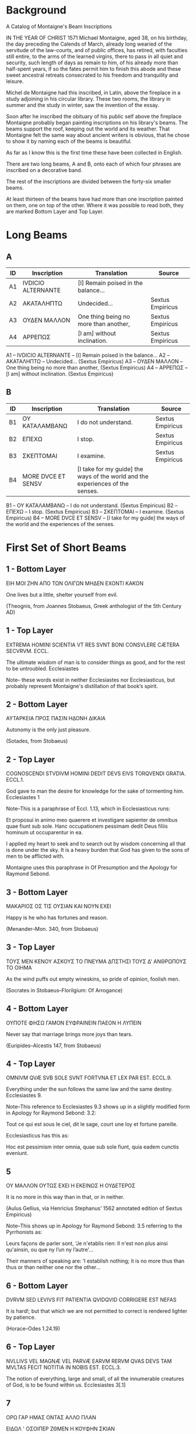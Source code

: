 * Background

[[./images/montaigne.jpeg]]

A Catalog of Montaigne's Beam Inscriptions

IN THE YEAR OF CHRIST 1571 Michael Montaigne, aged 38, on his
birthday, the day preceding the Calends of March, already long wearied
of the servitude of the law-courts, and of public offices, has
retired, with faculties still entire, to the arms of the learned
virgins, there to pass in all quiet and security, such length of days
as remain to him, of his already more than half-spent years, if so the
fates permit him to finish this abode and these sweet ancestral
retreats consecrated to his freedom and tranquility and leisure.

Michel de Montaigne had this inscribed, in Latin, above the fireplace
in a study adjoining in his circular library. These two rooms, the
library in summer and the study in winter, saw the invention of the
essay.

Soon after he inscribed the obituary of his public self above the
fireplace Montaigne probably began painting inscriptions on his
library's beams. The beams support the roof, keeping out the world and
its weather. That Montaigne felt the same way about ancient writers is
obvious, that he chose to show it by naming each of the beams is
beautiful.

As far as I know this is the first time these have been collected in
English.

There are two long beams, A and B, onto each of which four phrases are
inscribed on a decorative band.

[[./images/fireplace.jpeg]]

The rest of the inscriptions are divided between the forty-six smaller
beams.


[[./images/regular_beams.jpeg]]

At least thirteen of the beams have had more than one inscription
painted on them, one on top of the other. Where it was possible to
read both, they are marked Bottom Layer and Top Layer.

* Long Beams
** A

|----+--------------------+---------------------------------------+------------------|
| ID | Inscription        | Translation                           | Source           |
|----+--------------------+---------------------------------------+------------------|
| A1 | IVDICIO ALTERNANTE | [I] Remain poised in the balance...   |                  |
| A2 | ΑΚΑΤΑΛΗΠΤΩ         | Undecided...                          | Sextus Empiricus |
| A3 | ΟΥΔΕΝ ΜΑΛΛΟΝ       | One thing being no more than another, | Sextus Empiricus |
| A4 | ΑΡΡΕΠΩΣ            | [I am] without inclination.           | Sextus Empiricus |
|----+--------------------+---------------------------------------+------------------|


A1 -- IVDICIO ALTERNANTE -- [I] Remain poised in the balance...
A2 -- ΑΚΑΤΑΛΗΠΤΩ -- Undecided...  (Sextus Empiricus)
A3 -- ΟΥΔΕΝ ΜΑΛΛΟΝ -- One thing being no more than another, (Sextus Empiricus)
A4 -- ΑΡΡΕΠΩΣ -- [I am] without inclination. (Sextus Empiricus)

** B
|----+--------------------+--------------------------------------------------------------------------------+------------------|
| ID | Inscription        | Translation                                                                    | Source           |
|----+--------------------+--------------------------------------------------------------------------------+------------------|
| B1 | ΟΥ ΚΑΤΑΛΑΜΒΑΝΩ     | I do not understand.                                                           | Sextus Empiricus |
| B2 | ΕΠΕΧΩ              | I stop.                                                                        | Sextus Empiricus |
| B3 | ΣΚΕΠΤΟΜΑΙ          | I examine.                                                                     | Sextus Empiricus |
| B4 | MORE DVCE ET SENSV | [I take for my guide] the ways of the world and the experiences of the senses. |                  |
|----+--------------------+--------------------------------------------------------------------------------+------------------|

B1 -- ΟΥ ΚΑΤΑΛΑΜΒΑΝΩ -- I do not understand. (Sextus Empiricus)
B2 -- ΕΠΕΧΩ  -- I stop. (Sextus Empiricus)
B3 -- ΣΚΕΠΤΟΜΑΙ -- I examine. (Sextus Empiricus)
B4 -- MORE DVCE ET SENSV -- [I take for my guide] the ways of the world and the experiences of the senses.

* First Set of Short Beams
** 1 - Bottom Layer

ΕΙΗ ΜΟΙ ΖΗΝ ΑΠΟ ΤΩΝ ΟΛΙΓΩΝ ΜΗΔΕΝ ΕΧΟΝΤΙ ΚΑΚΟΝ

One lives but a little, shelter yourself from evil.

(Theognis, from Joannes Stobaeus, Greek anthologist of the 5th Century AD)

** 1 - Top Layer

EXTREMA HOMINI SCIENTIA VT RES SVNT BONI CONSVLERE CÆTERA
SECVRVM. ECCL.

The ultimate wisdom of man is to consider things as good, and for the
rest to be untroubled. Ecclesiastes

Note-- these words exist in neither Ecclesiastes nor Ecclesiasticus,
but probably represent Montaigne's distillation of that book’s spirit.

** 2 - Bottom Layer

ΑΥΤΑΡΚΕΙΑ ΠΡΟΣ ΠΑΣΙΝ ΗΔΟΝΗ ΔΙΚΑΙΑ

Autonomy is the only just pleasure.

(Sotades, from Stobaeus)

** 2 - Top Layer

COGNOSCENDI STVDIVM HOMINI DEDIT DEVS EIVS TORQVENDI GRATIA. ECCL.1.

God gave to man the desire for knowledge for the sake of tormenting
him. Ecclesiastes 1

Note--This is a paraphrase of Eccl. 1.13, which in Ecclesiasticus runs:

Et proposui in animo meo quaerere et investigare sapienter de omnibus
quae fiunt sub sole. Hanc occupationem pessimam dedit Deus filiis
hominum ut occuparentur in ea.

I applied my heart to seek and to search out by wisdom concerning all
that is done under the sky. It is a heavy burden that God has given to
the sons of men to be afflicted with.

Montaigne uses this paraphrase in Of Presumption and the Apology for
Raymond Sebond.

** 3 - Bottom Layer

ΜΑΚΑΡΙΟΣ ΟΣ ΤΙΣ ΟΥΣΙΑΝ ΚΑΙ ΝΟΥΝ ΕΧΕΙ

Happy is he who has fortunes and reason.

(Menander--Mon. 340, from Stobaeus)

** 3 - Top Layer

ΤΟΥΣ ΜΕΝ ΚΕΝΟΥ ΑΣΚΟΥΣ ΤΟ ΠΝΕΥΜΑ ΔΠΣΤΗΣΙ ΤΟΥΣ Δ' ΑΝΘΡΩΠΟΥΣ ΤΟ ΟΙΗΜΑ

As the wind puffs out empty wineskins, so pride of opinion, foolish
men.

(Socrates in Stobaeus--Florilgium: Of Arrogance)

** 4 - Bottom Layer

ΟΥΠΟΤΕ ΦΗΣΩ ΓΑΜΟΝ ΕΥΦΡΑΙΝΕΙΝ ΠΑΕΟΝ Η ΛΥΠΕΙΝ

Never say that marriage brings more joys than tears.

(Euripides--Alcestis 147, from Stobaeus)

** 4 - Top Layer

OMNIVM QVÆ SVB SOLE SVNT FORTVNA ET LEX PAR EST. ECCL.9.

Everything under the sun follows the same law and the same
destiny. Ecclesiastes 9.

Note--This reference to Ecclesiastes 9.3 shows up in a slightly
modified form in Apology for Raymond Sebond: 3.2:

Tout ce qui est sous le ciel, dit le sage, court une loy et fortune
pareille.

Ecclesiasticus has this as:

Hoc est pessimism inter omnia, quae sub sole fiunt, quia eadem cunctis
eveniunt.

** 5

ΟΥ ΜΑΛΛΟΝ ΟΥΤΩΣ ΕΧΕΙ Η ΕΚΕΙΝΩΣ Η ΟΥΔΕΤΕΡΟΣ

It is no more in this way than in that, or in neither.

(Aulus Gellius, via Henricius Stephanus’ 1562 annotated edition of
Sextus Empiricus)

Note--This shows up in Apology for Raymond Sebond: 3.5 referring to the Pyrrhonists as:

Leurs façons de parler sont, 'Je n'etablis rien: II n'est non plus
ainsi qu'ainsin, ou que ny l’un ny l’autre'...

Their manners of speaking are: ‘I establish nothing; it is no more
thus than thus or than neither one nor the other...

** 6 - Bottom Layer

DVRVM SED LEVIVS FIT PATIENTIA QVIDQVID CORRIGERE EST NEFAS

It is hard!; but that which we are not permitted to correct is
rendered lighter by patience.

(Horace--Odes 1.24.19)

** 6 - Top Layer

NVLLIVS VEL MAGNÆ VEL PARVÆ EARVM RERVM QVAS DEVS TAM MVLTAS FECIT
NOTITIA IN NOBIS EST. ECCL.3.

The notion of everything, large and small, of all the innumerable
creatures of God, is to be found within us. Ecclesiastes 3[.1]

** 7

ΟΡΩ ΓΑΡ ΗΜΑΣ ΟΝΤΑΣ ΑΛΛΟ ΠΛΑΝ

ΕΙΔΩΛ ' ΟΣΟΙΠΕΡ ΖΘΜΕΝ Η ΚΟΥΦΗΝ ΣΚΙΑΝ

For I see that we are but phantoms,

all we who live, or fleeting shadows.

(Sophocles--Ajax, 125-6, in Stobaeus--Of Arrogance)

** 8

O MISERAS HOMINVM MENTES O PECTORA CÆCA QUALIBVS IN TENEBRIS VITÆ
QVANTISQ. PERICLIS DEGITVR HOC ÆVI QVODCVNQ. EST

O wretched minds of men! O blind hearts! in what darkness of life and
in how great dangers is passed this term of life whatever its
duration.

(Lucretius--De Natura Rerum: II.14)

** 9 - Bottom Layer

ΕΝ ΤΩ ΦΡΟΝΕΙΝ ΓΑΡ ΜΗΔΕΝ ΗΔΙΣΤΟΣ ΒΙΟΣ

ΤΟ ΜΕ ΦΡΟΝΕΙΝ ΓΑΡ ΚΑΡΤ ' ΑΝΩΔΥΝΟΝ ΚΑΚΟΝ

To not think at all is the softest life,

Because not thinking is the most painless evil.

(Sophocles, from Erasmus' collection of aphorisms, the Adagia, first
published in Paris in 1500)

** 9 - Top Layer

ΚPΙΝΕΙ ΤΙΣ ΑΥΤΟΝ ΠΘΠΟΤΑΝΘΡΩΠΟΝ ΜΕΓΑΡ

ΟΝ ΕΞΑΛΕΙΦΕΙ ΠΡΟΦΑΣΙΣ Η ΤΥΧΟΥΣ ' ΟΛΟΝ

What man will account himself great,

Whom a chance occasion destroys utterly?

(Euripides--[Lost work], in Stobaeus- Of Arrogance)

** 10

[OMNIA CVM CÆLO TERRAQVE MARIQVE SVNT NIHIL AD SVMMAM SVMMAI TOTIVS]

All things, together with heaven and earth and sea, are nothing to the
sum of the universal sum.

(Lucretius--De Natura Rerum, VI.678-9)

Note--this inscription was restored according to someone's memory of
what it said, after the replacement of the original beam. This is
quoted in Apology for Raymond Sebond: 3.5.

** 11

VIDISTI HOMINEM SAPIENTEM SIBI VIDERI MAGIS ILLO SPEM HABEBIT
INSIPIENS. PROV.26.

The fool has more hope of wisdom than the man who calls himself
wise. Proverbs 26

Note--The source is Proverbs 26.12:
Seest thou a man wise in his own conceit?
there is more hope of a fool than of him.

** 12 - Bottom Layer

NEC NOVA VIVENDO PROCVDITVR VLLA VOLVPTAS

No new delight may be forged by living on.

(Lucretius--De Natura Rerum III.1081)

** 12 - Top Layer

SICVT IGNORAS QVOMODO ANIMA CONIVNGATVR CORPORI SIC NESCIS OPERA
DEI. ECCL.11 .

You who know nothing of how the soul marries the body, you therefore
know nothing of God’s works.  Ecclesiastes 11[.5]

** 13

ΕΝΔΕΧΕΤΑΙ ΚΑΙ ΟΥΚ ΕΝΔΕΧΕΤΑΙ

It is possible and it is not possible.

(Sextus Empiricus--Hypotyposes)

** 14

ΑΓΑΘΟΝ ΑΓΑΣΤΟΝ

The good is admirable.

(Plato, via Sextus Empiricus)

Note--This turns up in On Physionomy.

** 15

ΚΕPΑΜΟΣ ΑΝΘPΩΟΣ

A man of clay.

(Saint Paul, via Erasmus)

Note--in Erasmus’ Adagia this shows up as:

Κεραμεύς ανθρωπος, homo fictilis, id est mollis, imbecillis, fragilis.

Man of clay, moldable man, that is soft, stupid, fragile.

* Second Set of Short Beams

** 16 - Bottom Layer

Η ΔΕΙΣΙΔΑΙΜΟΝΙΑ ΚΑΘΑΠΕΡ ΠΑΤΡΙ ΤΩ ΤΥΦΩ ΠΕΙΘΕΤΑΙ

Impiety follows pride like a dog. [lit.: 'like a father is followed']

(Socrates, from Stobaeus)

** 16 - Top Layer

NOLITE ESSE PRVDENTES APVD VOSMETIPSOS. AD ROM.12.

Be not wise in your own conceits.

(Paul’s Epistle to the Romans, 12.)

Note--Laterally below (i.e. not overpainted) this Latin inscription a
smaller Greek one is just visible:

'Η δεισιδαιμονια καθαπερ πατρι τω τυφω πειθεται.

Superstition obeys conceit as a father.

which is attributed to Socrates in Stobaeus: Apophthegmata, s. 22.

By placing it beneath Paul, Montaigne is trying to imply a connection
between the two men. Given the number of revisions and overpaintings,
it seems clear that the inscriptions have a complex and meaningful
spatial relationship to one another.

In Apology for Raymond Sebond: 3.5:

...ce que dict ce mot grec ancient, que la superstition suyt
l’orgueil, et luy obeit comme à son pére.

This is perhaps what the ancient Greek maxim says, that superstition
follows pride and obeys it as if pride were its father.

** 17 - Bottom Layer

SVMMVM NEC METVAM DIEM NEC OPTEM

Neither fear nor desire [your] last day.

(Martial--Epigrams, X.47)

Note--quoted in Essays II.37.

** 17 - Top Layer

ΟΥ ΓΑΡ ΦΡΟΝΕΙΝ Ο ΘΕΟΣ ΜΕΓΑ Α ΑΛΛΟΝ Η ΕΩΓΤΟΝ

God permits no one but Himself to magnify Himself.

(Herodotus--VII.10, from Stobaeus)

Note--quoted in Apology for Raymond Sebond.

** 18 - Bottom Layer

QVO ME CVNQVE RAPIT TEMPESTAS DEFEROR HOSPES

I shelter where the storm drives me.

(Horace--Epistles I.i.14)

** 18 - Top Layer

NESCIS HOMO HOC AN ILLVD MAGIS EXPEDIAT AN ÆQVE VTRVMQVE. ECCL.11.

You are unaware if your interest is here rather than there, or if they
are alike in value. Ecclesiastes, 11.

Note--this echoes Ecclesiasticus 11.6:

Mane semina semen tuum et vespere ne cesset manus tua; quia nescis
quid magis oriatur hoc aut illuf et si utrumque simul melius erit.

In the morning sow your seed, and in the evening don’t withhold your
hand; for you don’t know which will prosper, whether this or that, or
whether they both will be equally good.

** 19

HOMO SVM HVMANI A ME NIHIL ALIENVM PVTO

I am a man and nothing human is foreign to me.

(Terence--Heauton Timoroumenous ['The Self-Tormentor'])

** 20

NE PLVS SAPIAS QVAM NECESSE EST NE OBSTVPESCAS. ECCL.7.

Be not overwise lest you become senseless. Ecclesiastes 7[.16].

** 21

SI QVIS EXISTIMAT SE ALIQVID SCIRE NONDVM COGNOVIT QVOMODO OPORTEAT
ILLVD SCIRE. I.COR.8.

If any man thinks he knows anything, he knows nothing. First letter of
Paul to the Corinthians, 8[.2].

** 22

SI QVIS EXISTIMAT SE ALIQVID ESSE CVM NIHIL SIT IPSE SE SEDVCIT. AD
GAL.6.

If any man thinks himself to be something, when he is nothing, he
deceives himself. Letter of Paul to the Galatians, 6[.3].

** 23

NE PLVS SAPITE QVAM OPORTET SED SAPITE AD SOBRIETATEM. AD ROM.12.

Be no wiser than is necessary, but be wise in moderation. Letter of
Paul to the Romans, 12[.3].

** 24

ΚΑΙ ΤΟ ΜΕΝ ΟΥΝ ΣΑΦΕΣ ΟΥΤΙΣ ΑΝΗΡ ΙΔΕΝ ΟΥΔΕΤΙΣ ΕΖΤΑΙ ΕΙΔΩΣ

No one has ever known the truth and no one will know it.

(Xenophanes, in Diogenes Laertius and Sextus Empiricus)

** 25

ΤΙΣ Δ ' ΟΙΔΕΝ ΕΙ ΖΗΝ ΤΟΥΘ ' Ο ΚΕΚΛΗΤΑΙ ΘΑΝΕΙΝ

ΤΟ ΖΗΝ ΔΕ ΘΝΗΣΚΕΙΝ ΕΣΤΙ

Who knows whether that which we call dying is living,

and living is dying?

(Euripides--fragment of the Phrixus, from Stobaeus- Of the Praise of
Death)

** 26 - Bottom Layer

ΚΑΛΛΙΣΤΟΝ ΤΟ ΔΙΚΑΙΟΤΑΤΟΝ ΠΑΣΤΟΝ Δ ' ΥΤΙΑΙΝΕΙΝ

Nothing is more beautiful than being just, but nothing is more
pleasant than being healthy.

(Theognis, from Stobaeus)

** 26 - Top Layer

RES OMNES SVNT DIFFICILIORES QVAM VT EAS POSSIT HOMO CONSEQVI. ECCL.1.

All things are too difficult for man to understand
them. Ecclesiastes 1.

Note--the Vulgate of Ecclesiastes 1.8 has:

Cunctae res difficiles, non potest eas homo explicare sermone.

All things are wearisome, more than one can say.

** 27

ΕΠΕΩΝ ΔΕ ΠΟΛΥΣ ΝΟΜΟΣ ΕΝΘΑ ΚΑΙ ΕΝΘΑ

Wide is the range of man’s speech, this way and that.

(Homer--Iliad 20.249, from Diogenes Laertius)

** 28

HVMANVM GENVS EST AVIDVM NIMIS AVRICVLARVM

The whole race of man has overgreedy ears.

(Lucretius--De Natura Rerum IV.598)

** 29

QVANTVM EST IN REBVS INANE

How great is the worthlessness of things.

(Persius, I.1)

** 30

PER OMNIA VANITAS. ECCL.1.

All is vanity. Ecclesiastes 1.

Note--the complete Vulgate verse of Ecclesiasticus 1.2 runs:

Vanitas vanitatum, dixit Ecclesiastes: vanitas vanitatum et omnia
vanitas.

Vanity of vanities, says the Preacher, vanity of vanities; all is
vanity.

* Third Set of Short Beams

** 31

SERVARE MODVM FINEMQVE TENERA NATVRMQVE SEQVI

To keep within due measure and hold fast the end and follow nature.

(Lucan--Pharsalia II.381-2)

Note- this is a record of what this very short beam once said, it has
since been replaced and left uninscribed.

** 32

QVID SVPERBIS TERRA ET CINIS. ECCL.10.

Earth and ashes, wherefrom your pride? Ecclesiastes 10

Note--probably a paraphrase of Ecclesiastes 10.9:

Whoever carves out stones may be injured by them. Whoever splits wood
may be endangered thereby.

** 33

VAE QVI SAPIENTES ESTIS IN OCVLIS VESTRIS. ESA.5.

Woe unto them that are wise in their own eyes. Isaiah 5[.21]

** 34 - Bottom Layer

MORES CVIQVE SVI FINGVNT FORTVNAM

Character is fate. [lit. 'To each the destiny his character makes.']

(Cornelius Nepos, from Erasmus- Adages)

** 34 - Top Layer

FRVERE IVCVNDE PRÆSENTIBVS CÆTERA EXTRA TE. ECCL.3.

Enjoy pleasantly present things, others are beyond thee. Ecclesiastes
3[.22]

** 35

ΠΑΝΤΙ ΛΟΓΩ ΑΟΓΟΣ ΙΣΟΣ ΑΝΤΙΚΕΙΤΑΙ

To every opinion an opinion of equal weight is opposed.

(Sextus Empiricus--Hypotyposes)

Note--this pull from Sextus Empiricus is almost certainly the source
for the phrasing of Isaac Newton's famous Lex III:

Actioni contrario semper & aequalem esse reactionem: sive corporam
duorum actiones in se mutuo semper esse aequales & in partes
contrarias dirigi.

To every reaction there is always opposed an equal reaction: or, the
mutual action of two bodies on each other are always equal, and
directed to contrary parts.

** 36

NOSTRA VAGATVR IN TENEBRIS NEC CÆCA POTEST MENS CERNERE VERVM

Our mind wanders in darkness, and, blind, cannot discern the truth.

(Michel de l’Hôpital--Poem: ‘Ad Margaritam, Regis sororem’ )

Note--The only inscription by a contemporary of Montaigne’s, and a
sign of the tremendous respect Montaigne held for him.

** 37

FECIT DEVS HOMINEM SIMILEM VMBRÆ DE QVA POST SOLIS OCCASVM QVIS
IVDICABIT. ECCL.7.

God has made man like a shadow, of which who shall judge after the
setting of the sun? Ecclesiastes 7.

Note--there is nothing even remotely close to this in chapter 7,
Ecclesiastes or anywhere else in scripture. And yet in Apology for
Raymond Sebond: 3.5, Montaigne again attributes this to the Bible:

La saincte Parole declare miserables ceux d’entre nous qui
s’estiment. Bourbe et cendre, leur dit elle, qu’as tu à te glorfier?
Et ailleurs: Dier a faict l’homme semblable à l’ombre; de laquelle qui
jugera quand par l’esloignement de la lumiére elle sera esvanouye?

Holy Scripture declares miserable those who think well of themselves:
"Dust and ashes," it says to them, "what have you to glory in?" And
elsewhere: "God has made man like the shadow; who can say of it when
it will have vanished with the passing of the light?"

** 38

SOLVM CERTVM NIHIL ESSE CERTI ET HOMINE NIHIL MISERIVS AVT SVPERBIVS

The only certainty is that nothing is certain, and that nothing is
less noble or more proud than man.

(Pliny--Naturalis Historia II.5)

Note--the original text runs:

...solum ut inter ista vel certum sit nihil esse certi nec quicquam
miserius homine aut superbius.

..that among all of them this alone is certain, that there is nothing
certain, and that there is nothing more proud or more wretched than
man.

** 39

EX TOT DEI OPERIBVS NIHILO MAGIS QVIDQVAM HOMINI COGNITVM QVAM VENTI
VESTIGIVM. ECCL.11.

Of all the works of God nothing is more unknown to any man than the
track of the wind. Ecclesiastes 11.

Note--this text does not exist in Ecclesiastes. Ecclesiastes 11.4 runs:
Qui observat ventum, non seminat:
et qui considerat nubes, nunquam metet;
He who observes the wind won’t sow;
and he who regards the clouds won’t reap.
and so could conceivably be the inspiration for Montaigne’s inscription.

** 40

ΑΛΛΑΟΙΣΙΝ ΑΛΛΟΣ ΘΕΩΝ ΤΕ Κ ' ΑΝΘΡΩΠΩΝ ΜΕΛΕΙ

Each has his own tastes, Gods and men alike.

(Euripides--Hippolytus 104, from Erasmus)

** 41

ΕΦ ' Ω ΦΡΟΝΕΙΣ ΜΕΓΙΣΤΟΝ ΑΠΟΛΕΙ ΤΟΥΤΟ ΣΕ ΤΟ ΔΟΚΕΙΝ ΤΙΝ ' ΕΙΝΑΙ

That on which you so pride yourself will be your ruin, you who think
yourself to be somebody.

(Menander--fragment of the Empipragmene, from Stobaeus- Of Arrogance)

** 42

ΤΑΡΑΣΣΕΙ ΤΟΥΣ ΑΝΘΡΩΠΟΥΣ ΟΥ ΤΑ ΠΡΑΓΜΑΤΑ

ΑΛΛΑ ΤΑ ΠΕΡΙ ΤΩΝ ΠΡΑΓΜΑΤΩΝ ΔΟΓΜΑΤΑ

That which worries men are not things

but that which they think about them.

(Epictetus--Enchiridion, from Stobaeus- Of Death)

** 43

ΚΑΛΟΝ ΦΡΟΝΕΙΝ ΤΟΝ ΘΝΗΤΟΝ ΑΝΘΡΩΠΟΙΣ ΙΣΑ

It is fitting for a mortal to have thoughts appropriate to men.

(Sophocles--fragment from The Colchians, from Stobaeus- Of Arrogance)

** 44

QVID ÆTERNIS MINOREM CONSILIIS ANIMVM FATIGAS

Why with designs for the far future do you weary a mind that is
unequal to them?

(Horace--Carmina II.11)

**  45 - Bottom Layer

QVARE IGNORAS QVOMODO ANIMA CONJVGITVR CORPORI NESCIS OPERA
DEI. ECCL. 11.

As you are ignorant of the way of the spirit, so you do not know the
works of God. Ecclesiastes 11.

Note--The source is Ecclesiastes 11.5, which in the Vulgate runs:

Quomodo ignoras quae sit via spiritus, et qua ratione compingantur
ossa in ventre praegnantis, sic nescis opera Dei qui fabricator est
omnium.

As thou knowest not what is the way of the spirit, nor how the bones
do grow in the womb of her who is with child, even so thou knowest not
the works of God who maketh all.

cf. also Apology for Raymond Sebond: 3.5

** 45 - Top Layer

IVDICIA DOMINI ABYSSVS MVLTA. PS.35.

The judgments of the Lord are as a great deep. Psalm 35

** 46

ΟΥΔΕΝ ΟPΙΖΩ

I determine in nothing.

(Sextus Empiricus)
